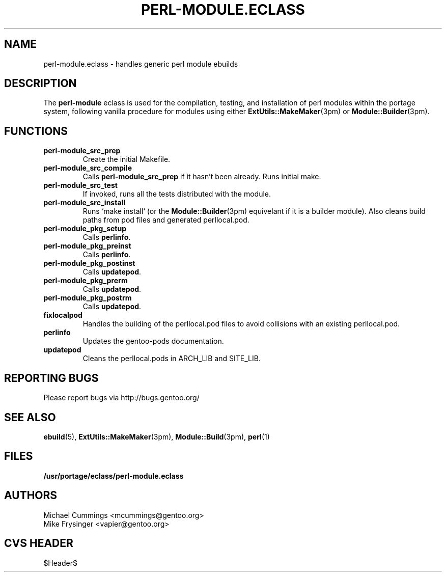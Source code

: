 .TH "PERL-MODULE.ECLASS" "5" "Jun 2003" "Portage 2.0.51" "portage"
.SH "NAME"
perl-module.eclass \- handles generic perl module ebuilds
.SH "DESCRIPTION"
The \fBperl-module\fR eclass is used for the compilation, testing, and 
installation of perl modules within the portage system, following 
vanilla procedure for modules using either \fBExtUtils::MakeMaker\fR(3pm)
or \fBModule::Builder\fR(3pm).
.SH "FUNCTIONS"
.TP
.B perl-module_src_prep
Create the initial Makefile.
.TP
.B perl-module_src_compile
Calls \fBperl-module_src_prep\fR if it hasn't been already.  Runs 
initial make.
.TP
.B perl-module_src_test
If invoked, runs all the tests distributed with the module.
.TP
.B perl-module_src_install
Runs `make install` (or the \fBModule::Builder\fR(3pm) equivelant if it 
is a builder module).  Also cleans build paths from pod files and 
generated perllocal.pod.
.TP
.B perl-module_pkg_setup
Calls \fBperlinfo\fR.
.TP
.B perl-module_pkg_preinst
Calls \fBperlinfo\fR.
.TP
.B perl-module_pkg_postinst
Calls \fBupdatepod\fR.
.TP
.B perl-module_pkg_prerm
Calls \fBupdatepod\fR.
.TP
.B perl-module_pkg_postrm
Calls \fBupdatepod\fR.
.TP
.B fixlocalpod
Handles the building of the perllocal.pod files to avoid collisions with
an existing perllocal.pod.
.TP
.B perlinfo
Updates the gentoo-pods documentation.
.TP
.B updatepod
Cleans the perllocal.pods in ARCH_LIB and SITE_LIB.
.SH "REPORTING BUGS"
Please report bugs via http://bugs.gentoo.org/
.SH "SEE ALSO"
.BR ebuild (5),
.BR ExtUtils::MakeMaker (3pm),
.BR Module::Build (3pm),
.BR perl (1)
.SH "FILES"
.BR /usr/portage/eclass/perl-module.eclass
.SH "AUTHORS"
Michael Cummings <mcummings@gentoo.org>
.br
Mike Frysinger <vapier@gentoo.org>
.SH "CVS HEADER"
$Header$
